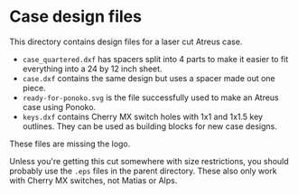 * Case design files

This directory contains design files for a laser cut Atreus case.

- =case_quartered.dxf= has spacers split into 4 parts to make it
  easier to fit everything into a 24 by 12 inch sheet.
- =case.dxf= contains the same design but uses a spacer made out one piece.
- =ready-for-ponoko.svg= is the file successfully used to make an
  Atreus case using Ponoko.
- =keys.dxf= contains Cherry MX switch holes with 1x1 and 1x1.5 key
  outlines. They can be used as building blocks for new case designs.

These files are missing the logo.

Unless you're getting this cut somewhere with size restrictions, you
should probably use the =.eps= files in the parent directory. These
also only work with Cherry MX switches, not Matias or Alps.
